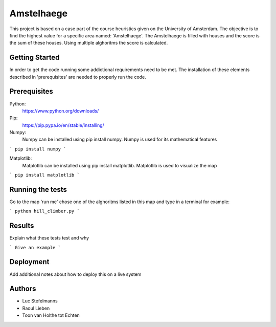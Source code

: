 ###########
Amstelhaege
###########

This project is based on a case part of the course heuristics given on the University of Amsterdam. The objective is to find the highest value for a specific area named: 'Amstelhaege'. The Amstelhaege is filled with houses and the score is the sum of these houses. Using multiple alghoritms the score is calculated.  

Getting Started
===============

In order to get the code running some addictional requirements need to be met. The installation of these elements described in 'prerequisites' are needed to properly run the code.

Prerequisites
=============

Python:
    https://www.python.org/downloads/

Pip:
    https://pip.pypa.io/en/stable/installing/

Numpy:
    Numpy can be installed using pip install numpy. Numpy is used for its mathematical features
```
pip install numpy
```
    
Matplotlib:
    Matplotlib can be installed using pip install matplotlib. Matplotlib is used to visualize the map
```
pip install matplotlib
```

Running the tests
=================

Go to the map 'run me' chose one of the alghoritms listed in this map and type in a terminal for example:

```
python hill_climber.py
```

Results
=======

Explain what these tests test and why

```
Give an example
```

Deployment
==========

Add additional notes about how to deploy this on a live system

Authors
=======
* Luc Stefelmanns
* Raoul Lieben
* Toon van Holthe tot Echten




